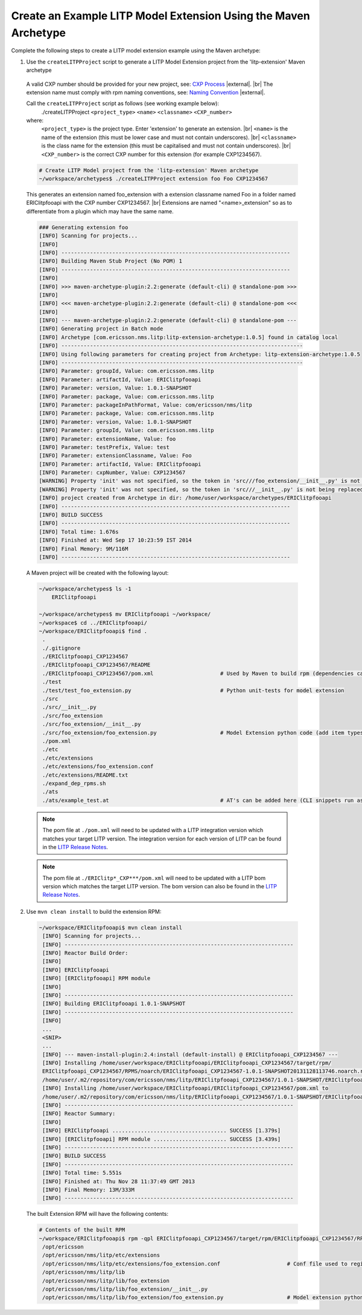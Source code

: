 .. |external| raw:: html

   <img alt="external" src="../_static/external_link_icon.svg">

.. |br| raw:: html

   <br />

.. _env-maven-arch-ext:


Create an Example LITP Model Extension Using the Maven Archetype
================================================================

Complete the following steps to create a LITP model extension example using the Maven archetype:

1. Use the ``createLITPProject`` script to generate a LITP Model Extension project from the 'litp-extension' Maven archetype

  A valid CXP number should be provided for your new project, see: `CXP Process <https://confluence-oss.seli.wh.rnd.internal.ericsson.com/pages/viewpage.action?pageId=90717427>`_
  |external|. |br|
  The extension name must comply with rpm naming conventions, see: `Naming Convention
  <https://confluence-oss.lmera.ericsson.se/display/CIE/RPM+Packaging#RPMPackaging-NamingConvention>`_
  |external|.

  Call the ``createLITPProject`` script as follows (see working example below):
   ./createLITPProject ``<project_type>`` ``<name>`` ``<classname>`` ``<CXP_number>``
  where:
   ``<project_type>`` is the project type. Enter 'extension' to generate an extension. |br|
   ``<name>`` is the name of the extension (this must be lower case and must not contain underscores). |br|
   ``<classname>`` is the class name for the extension (this must be capitalised and must not contain underscores). |br|
   ``<CXP_number>`` is the correct CXP number for this extension (for example CXP1234567).

  .. code-block:: bash

    # Create LITP Model project from the 'litp-extension' Maven archetype
    ~/workspace/archetypes$ ./createLITPProject extension foo Foo CXP1234567

  This generates an extension named foo_extension with a extension classname named Foo in a folder named ERIClitpfooapi with the CXP number CXP1234567. |br|
  Extensions are named "<name>_extension" so as to differentiate from a plugin which may have the same name. 

  .. code-block:: bash

    ### Generating extension foo
    [INFO] Scanning for projects...
    [INFO]
    [INFO] ------------------------------------------------------------------------
    [INFO] Building Maven Stub Project (No POM) 1
    [INFO] ------------------------------------------------------------------------
    [INFO]
    [INFO] >>> maven-archetype-plugin:2.2:generate (default-cli) @ standalone-pom >>>
    [INFO]
    [INFO] <<< maven-archetype-plugin:2.2:generate (default-cli) @ standalone-pom <<<
    [INFO]
    [INFO] --- maven-archetype-plugin:2.2:generate (default-cli) @ standalone-pom ---
    [INFO] Generating project in Batch mode
    [INFO] Archetype [com.ericsson.nms.litp:litp-extension-archetype:1.0.5] found in catalog local
    [INFO] ----------------------------------------------------------------------------
    [INFO] Using following parameters for creating project from Archetype: litp-extension-archetype:1.0.5
    [INFO] ----------------------------------------------------------------------------
    [INFO] Parameter: groupId, Value: com.ericsson.nms.litp
    [INFO] Parameter: artifactId, Value: ERIClitpfooapi
    [INFO] Parameter: version, Value: 1.0.1-SNAPSHOT
    [INFO] Parameter: package, Value: com.ericsson.nms.litp
    [INFO] Parameter: packageInPathFormat, Value: com/ericsson/nms/litp
    [INFO] Parameter: package, Value: com.ericsson.nms.litp
    [INFO] Parameter: version, Value: 1.0.1-SNAPSHOT
    [INFO] Parameter: groupId, Value: com.ericsson.nms.litp
    [INFO] Parameter: extensionName, Value: foo
    [INFO] Parameter: testPrefix, Value: test
    [INFO] Parameter: extensionClassname, Value: Foo
    [INFO] Parameter: artifactId, Value: ERIClitpfooapi
    [INFO] Parameter: cxpNumber, Value: CXP1234567
    [WARNING] Property 'init' was not specified, so the token in 'src///foo_extension/__init__.py' is not being replaced.
    [WARNING] Property 'init' was not specified, so the token in 'src///__init__.py' is not being replaced.
    [INFO] project created from Archetype in dir: /home/user/workspace/archetypes/ERIClitpfooapi
    [INFO] ------------------------------------------------------------------------
    [INFO] BUILD SUCCESS
    [INFO] ------------------------------------------------------------------------
    [INFO] Total time: 1.676s
    [INFO] Finished at: Wed Sep 17 10:23:59 IST 2014
    [INFO] Final Memory: 9M/116M
    [INFO] ------------------------------------------------------------------------


  A Maven project will be created with the following layout:

  .. code-block:: bash

    ~/workspace/archetypes$ ls -1
        ERIClitpfooapi

    ~/workspace/archetypes$ mv ERIClitpfooapi ~/workspace/
    ~/workspace$ cd ../ERIClitpfooapi/
    ~/workspace/ERIClitpfooapi$ find .
     .
     ./.gitignore
     ./ERIClitpfooapi_CXP1234567
     ./ERIClitpfooapi_CXP1234567/README
     ./ERIClitpfooapi_CXP1234567/pom.xml                     # Used by Maven to build rpm (dependencies can be added here)
     ./test
     ./test/test_foo_extension.py                            # Python unit-tests for model extension
     ./src
     ./src/__init__.py
     ./src/foo_extension
     ./src/foo_extension/__init__.py
     ./src/foo_extension/foo_extension.py                    # Model Extension python code (add item types here)
     ./pom.xml
     ./etc
     ./etc/extensions
     ./etc/extensions/foo_extension.conf
     ./etc/extensions/README.txt
     ./expand_dep_rpms.sh
     ./ats
     ./ats/example_test.at                                   # AT's can be added here (CLI snippets run as tests during build)

  .. note::
    The pom file at ``./pom.xml`` will need to be updated with a LITP integration
    version which matches your target LITP version. The integration version for
    each version of LITP can be found in the
    `LITP Release Notes <https://confluence-oss.seli.wh.rnd.internal.ericsson.com/display/LITP2UC/LITP+2+Release+Information>`_.

  .. note::
    The pom file at ``./ERIClitp*_CXP***/pom.xml`` will need to be updated with a
    LITP bom version which matches the target LITP version. The bom version can
    also be found in the `LITP Release Notes <https://confluence-oss.seli.wh.rnd.internal.ericsson.com/display/LITP2UC/LITP+2+Release+Information>`_.

2. Use ``mvn clean install`` to build the extension RPM:

  .. code-block:: bash

    ~/workspace/ERIClitpfooapi$ mvn clean install
     [INFO] Scanning for projects...
     [INFO] ------------------------------------------------------------------------
     [INFO] Reactor Build Order:
     [INFO]
     [INFO] ERIClitpfooapi
     [INFO] [ERIClitpfooapi] RPM module
     [INFO]                                                                        
     [INFO] ------------------------------------------------------------------------
     [INFO] Building ERIClitpfooapi 1.0.1-SNAPSHOT
     [INFO] ------------------------------------------------------------------------
     [INFO]
     ...
     <SNIP>
     ...
     [INFO] --- maven-install-plugin:2.4:install (default-install) @ ERIClitpfooapi_CXP1234567 ---
     [INFO] Installing /home/user/workspace/ERIClitpfooapi/ERIClitpfooapi_CXP1234567/target/rpm/
     ERIClitpfooapi_CXP1234567/RPMS/noarch/ERIClitpfooapi_CXP1234567-1.0.1-SNAPSHOT20131128113746.noarch.rpm to
     /home/user/.m2/repository/com/ericsson/nms/litp/ERIClitpfooapi_CXP1234567/1.0.1-SNAPSHOT/ERIClitpfooapi_CXP1234567-1.0.1-SNAPSHOT.rpm
     [INFO] Installing /home/user/workspace/ERIClitpfooapi/ERIClitpfooapi_CXP1234567/pom.xml to
     /home/user/.m2/repository/com/ericsson/nms/litp/ERIClitpfooapi_CXP1234567/1.0.1-SNAPSHOT/ERIClitpfooapi_CXP1234567-1.0.1-SNAPSHOT.pom
     [INFO] ------------------------------------------------------------------------
     [INFO] Reactor Summary:
     [INFO]
     [INFO] ERIClitpfooapi .................................... SUCCESS [1.379s]
     [INFO] [ERIClitpfooapi] RPM module ....................... SUCCESS [3.439s]
     [INFO] ------------------------------------------------------------------------
     [INFO] BUILD SUCCESS
     [INFO] ------------------------------------------------------------------------
     [INFO] Total time: 5.551s
     [INFO] Finished at: Thu Nov 28 11:37:49 GMT 2013
     [INFO] Final Memory: 13M/333M
     [INFO] ------------------------------------------------------------------------


  The built Extension RPM will have the following contents:

  .. code-block:: bash

    # Contents of the built RPM
    ~/workspace/ERIClitpfooapi$ rpm -qpl ERIClitpfooapi_CXP1234567/target/rpm/ERIClitpfooapi_CXP1234567/RPMS/noarch/ERIClitpfooapi_CXP1234567-1.0.1-*.noarch.rpm
     /opt/ericsson
     /opt/ericsson/nms/litp/etc/extensions
     /opt/ericsson/nms/litp/etc/extensions/foo_extension.conf                     # Conf file used to register model extension
     /opt/ericsson/nms/litp/lib
     /opt/ericsson/nms/litp/lib/foo_extension
     /opt/ericsson/nms/litp/lib/foo_extension/__init__.py
     /opt/ericsson/nms/litp/lib/foo_extension/foo_extension.py                    # Model extension python code



